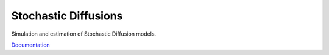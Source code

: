 Stochastic Diffusions
=====================

Simulation and estimation of Stochastic Diffusion models.

`Documentation <http://diffusions.readthedocs.org/en/latest/>`_
